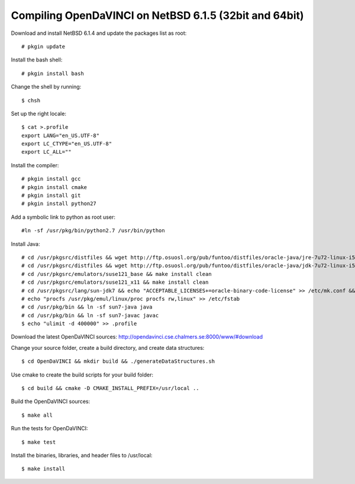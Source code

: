 Compiling OpenDaVINCI on NetBSD 6.1.5 (32bit and 64bit)
=======================================================

Download and install NetBSD 6.1.4 and update the packages list as root::

   # pkgin update
  
Install the bash shell::

   # pkgin install bash
  
Change the shell by running::

   $ chsh
  
Set up the right locale::

   $ cat >.profile
   export LANG="en_US.UTF-8"
   export LC_CTYPE="en_US.UTF-8"
   export LC_ALL=""
  
Install the compiler::

   # pkgin install gcc
   # pkgin install cmake
   # pkgin install git
   # pkgin install python27
  
Add a symbolic link to python as root user::

   #ln -sf /usr/pkg/bin/python2.7 /usr/bin/python

Install Java::

   # cd /usr/pkgsrc/distfiles && wget http://ftp.osuosl.org/pub/funtoo/distfiles/oracle-java/jre-7u72-linux-i586.tar.gz
   # cd /usr/pkgsrc/distfiles && wget http://ftp.osuosl.org/pub/funtoo/distfiles/oracle-java/jdk-7u72-linux-i586.tar.gz
   # cd /usr/pkgsrc/emulators/suse121_base && make install clean
   # cd /usr/pkgsrc/emulators/suse121_x11 && make install clean
   # cd /usr/pkgsrc/lang/sun-jdk7 && echo "ACCEPTABLE_LICENSES+=oracle-binary-code-license" >> /etc/mk.conf && make install clean
   # echo "procfs /usr/pkg/emul/linux/proc procfs rw,linux" >> /etc/fstab
   # cd /usr/pkg/bin && ln -sf sun7-java java
   # cd /usr/pkg/bin && ln -sf sun7-javac javac
   $ echo "ulimit -d 400000" >> .profile
  
Download the latest OpenDaVINCI sources: http://opendavinci.cse.chalmers.se:8000/www/#download

Change your source folder, create a build directory, and create data structures::

   $ cd OpenDaVINCI && mkdir build && ./generateDataStructures.sh

Use cmake to create the build scripts for your build folder::

   $ cd build && cmake -D CMAKE_INSTALL_PREFIX=/usr/local ..

Build the OpenDaVINCI sources::

   $ make all

Run the tests for OpenDaVINCI::

   $ make test

Install the binaries, libraries, and header files to /usr/local::

   $ make install

